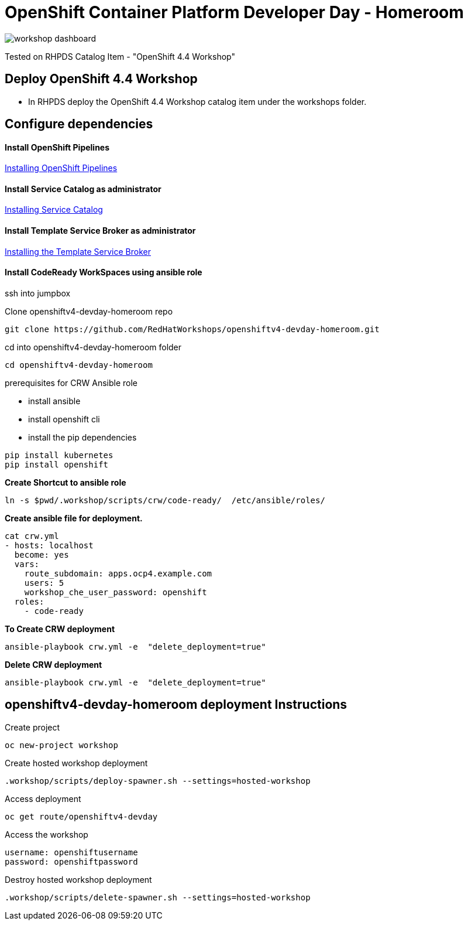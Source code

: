 
= OpenShift Container Platform Developer Day - Homeroom 

image::https://github.com/RedHatWorkshops/openshiftv4-devday-homeroom/blob/master/images/workshop-dashboard.png[]  


Tested on RHPDS  Catalog Item - "OpenShift 4.4 Workshop"


== Deploy OpenShift 4.4 Workshop
* In RHPDS deploy the OpenShift 4.4 Workshop catalog item under the workshops folder.

== Configure dependencies

==== Install OpenShift Pipelines
https://docs.openshift.com/container-platform/4.4/pipelines/installing-pipelines.html[Installing OpenShift Pipelines]

==== Install Service Catalog as administrator
https://docs.openshift.com/container-platform/4.4/applications/service_brokers/installing-service-catalog.html[Installing Service Catalog]

==== Install Template Service Broker as administrator
https://docs.openshift.com/container-platform/4.4/applications/service_brokers/installing-template-service-broker.html[Installing the Template Service Broker]

==== Install CodeReady WorkSpaces using ansible role

ssh into jumpbox

Clone openshiftv4-devday-homeroom repo
```
git clone https://github.com/RedHatWorkshops/openshiftv4-devday-homeroom.git
```

cd into  openshiftv4-devday-homeroom folder
```
cd openshiftv4-devday-homeroom
```

.prerequisites for CRW Ansible role
* install ansible
* install openshift cli
* install the pip dependencies 
```
pip install kubernetes
pip install openshift
```

**Create Shortcut to ansible role**
```
ln -s $pwd/.workshop/scripts/crw/code-ready/  /etc/ansible/roles/
```

**Create ansible file for deployment.**
```
cat crw.yml 
- hosts: localhost
  become: yes
  vars:
    route_subdomain: apps.ocp4.example.com
    users: 5
    workshop_che_user_password: openshift
  roles:
    - code-ready

```

**To Create  CRW deployment**
```
ansible-playbook crw.yml -e  "delete_deployment=true"
```

**Delete CRW deployment**
```
ansible-playbook crw.yml -e  "delete_deployment=true"
```

== openshiftv4-devday-homeroom deployment Instructions

Create project
```
oc new-project workshop
```

Create hosted workshop deployment
```
.workshop/scripts/deploy-spawner.sh --settings=hosted-workshop
```

Access deployment
```
oc get route/openshiftv4-devday
```

Access the workshop
```
username: openshiftusername
password: openshiftpassword
```

Destroy hosted workshop deployment
```
.workshop/scripts/delete-spawner.sh --settings=hosted-workshop
```

